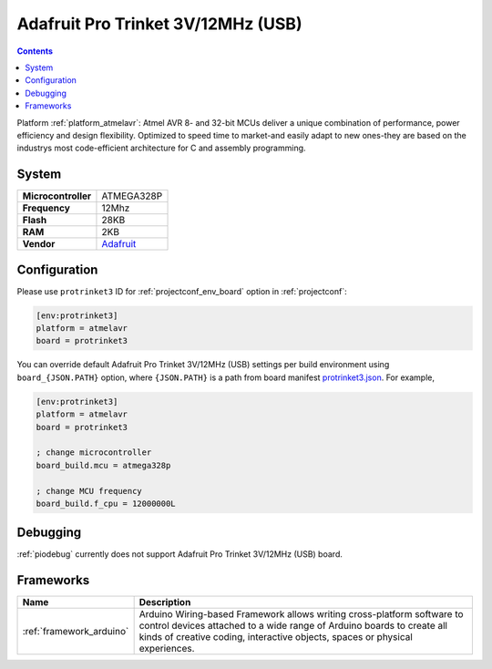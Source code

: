 ..  Copyright (c) 2014-present PlatformIO <contact@platformio.org>
    Licensed under the Apache License, Version 2.0 (the "License");
    you may not use this file except in compliance with the License.
    You may obtain a copy of the License at
       http://www.apache.org/licenses/LICENSE-2.0
    Unless required by applicable law or agreed to in writing, software
    distributed under the License is distributed on an "AS IS" BASIS,
    WITHOUT WARRANTIES OR CONDITIONS OF ANY KIND, either express or implied.
    See the License for the specific language governing permissions and
    limitations under the License.

.. _board_atmelavr_protrinket3:

Adafruit Pro Trinket 3V/12MHz (USB)
===================================

.. contents::

Platform :ref:`platform_atmelavr`: Atmel AVR 8- and 32-bit MCUs deliver a unique combination of performance, power efficiency and design flexibility. Optimized to speed time to market-and easily adapt to new ones-they are based on the industrys most code-efficient architecture for C and assembly programming.

System
------

.. list-table::

  * - **Microcontroller**
    - ATMEGA328P
  * - **Frequency**
    - 12Mhz
  * - **Flash**
    - 28KB
  * - **RAM**
    - 2KB
  * - **Vendor**
    - `Adafruit <http://www.adafruit.com/products/2010?utm_source=platformio&utm_medium=docs>`__


Configuration
-------------

Please use ``protrinket3`` ID for :ref:`projectconf_env_board` option in :ref:`projectconf`:

.. code-block:: ini

  [env:protrinket3]
  platform = atmelavr
  board = protrinket3

You can override default Adafruit Pro Trinket 3V/12MHz (USB) settings per build environment using
``board_{JSON.PATH}`` option, where ``{JSON.PATH}`` is a path from
board manifest `protrinket3.json <https://github.com/platformio/platform-atmelavr/blob/master/boards/protrinket3.json>`_. For example,

.. code-block:: ini

  [env:protrinket3]
  platform = atmelavr
  board = protrinket3

  ; change microcontroller
  board_build.mcu = atmega328p

  ; change MCU frequency
  board_build.f_cpu = 12000000L

Debugging
---------
:ref:`piodebug` currently does not support Adafruit Pro Trinket 3V/12MHz (USB) board.

Frameworks
----------
.. list-table::
    :header-rows:  1

    * - Name
      - Description

    * - :ref:`framework_arduino`
      - Arduino Wiring-based Framework allows writing cross-platform software to control devices attached to a wide range of Arduino boards to create all kinds of creative coding, interactive objects, spaces or physical experiences.